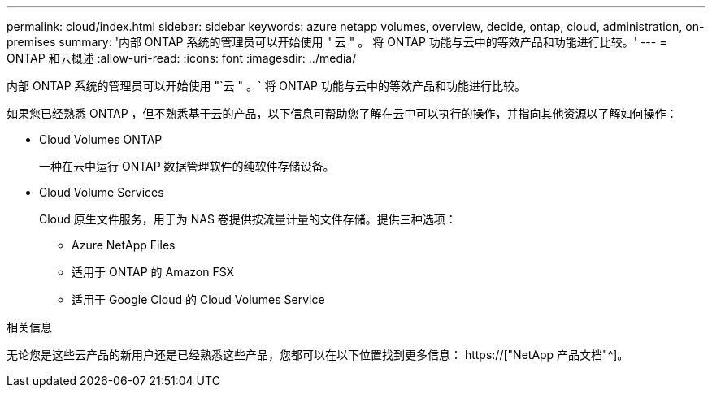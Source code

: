 ---
permalink: cloud/index.html 
sidebar: sidebar 
keywords: azure netapp volumes, overview, decide, ontap, cloud, administration, on-premises 
summary: '内部 ONTAP 系统的管理员可以开始使用 " 云 " 。 将 ONTAP 功能与云中的等效产品和功能进行比较。' 
---
= ONTAP 和云概述
:allow-uri-read: 
:icons: font
:imagesdir: ../media/


[role="lead"]
内部 ONTAP 系统的管理员可以开始使用 "`云 " 。` 将 ONTAP 功能与云中的等效产品和功能进行比较。

如果您已经熟悉 ONTAP ，但不熟悉基于云的产品，以下信息可帮助您了解在云中可以执行的操作，并指向其他资源以了解如何操作：

* Cloud Volumes ONTAP
+
一种在云中运行 ONTAP 数据管理软件的纯软件存储设备。

* Cloud Volume Services
+
Cloud 原生文件服务，用于为 NAS 卷提供按流量计量的文件存储。提供三种选项：

+
** Azure NetApp Files
** 适用于 ONTAP 的 Amazon FSX
** 适用于 Google Cloud 的 Cloud Volumes Service




.相关信息
无论您是这些云产品的新用户还是已经熟悉这些产品，您都可以在以下位置找到更多信息： https://["NetApp 产品文档"^]。
